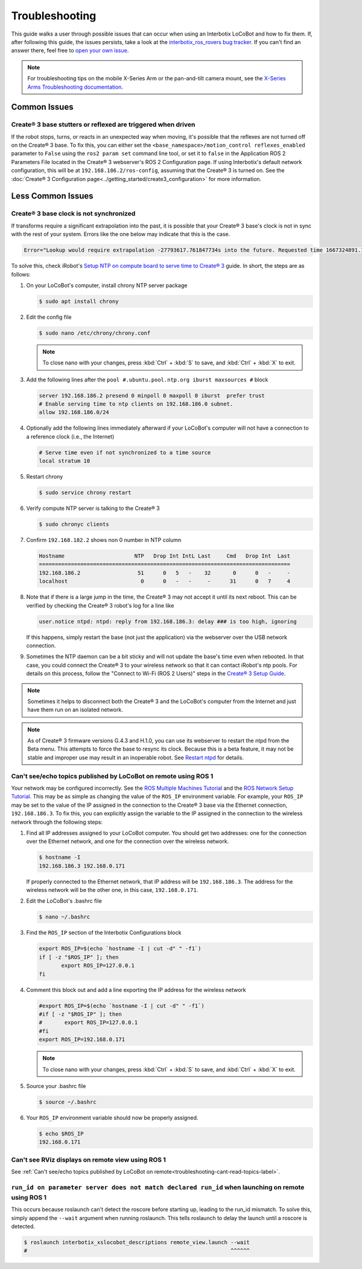 ===============
Troubleshooting
===============

This guide walks a user through possible issues that can occur when using an Interbotix LoCoBot and
how to fix them. If, after following this guide, the issues persists, take a look at the
`interbotix_ros_rovers bug tracker`_. If you can't find an answer there, feel free to `open your
own issue`_.

.. note::

    For troubleshooting tips on the mobile X-Series Arm or the pan-and-tilt camera mount, see the
    `X-Series Arms Troubleshooting documentation`_.


.. _`interbotix_ros_rovers bug tracker`: https://github.com/Interbotix/interbotix_ros_rovers/issues?q=is%3Aissue
.. _`open your own issue`: https://github.com/Interbotix/interbotix_ros_rovers/issues/new/choose
.. _`X-Series Arms Troubleshooting documentation`: https://www.trossenrobotics.com/docs/interbotix_xsarms/troubleshooting/index.html

Common Issues
=============

Create® 3 base stutters or reflexed are triggered when driven
-------------------------------------------------------------

If the robot stops, turns, or reacts in an unexpected way when moving, it's possible that the
reflexes are not turned off on the Create® 3 base. To fix this, you can either set the
``<base_namespace>/motion_control reflexes_enabled`` parameter to ``False`` using the ``ros2 param
set`` command line tool, or set it to ``false`` in the Application ROS 2 Parameters File located in
the Create® 3 webserver's ROS 2 Configuration page. If using Interbotix's default network
configuration, this will be at ``192.168.186.2/ros-config``, assuming that the Create® 3 is turned
on. See the :doc:`Create® 3 Configuration page<../getting_started/create3_configuration>` for more
information.

Less Common Issues
==================

Create® 3 base clock is not synchronized
----------------------------------------

If transforms require a significant extrapolation into the past, it is possible that your Create® 3
base's clock is not in sync with the rest of your system. Errors like the one below may indicate
that this is the case.

.. container:: code-wrap

    .. code-block::

        Error="Lookup would require extrapolation -27793617.761847734s into the future. Requested time 1667324891.111343861 but the latest data is at time 1639531273.349496126, when looking up transform from frame [locobot/base_footprint] to frame [locobot/odom]. canTransform returned after 0.200389 timeout was 0.2."

To solve this, check iRobot's `Setup NTP on compute board to serve time to Create® 3`_ guide. In
short, the steps are as follows:

1.  On your LoCoBot's computer, install chrony NTP server package

    .. code-block:: console

        $ sudo apt install chrony

2.  Edit the config file

    .. code-block:: console

        $ sudo nano /etc/chrony/chrony.conf

    .. note::

        To close nano with your changes, press :kbd:`Ctrl` + :kbd:`S` to save, and :kbd:`Ctrl` +
        :kbd:`X` to exit.

3.  Add the following lines after the ``pool #.ubuntu.pool.ntp.org iburst maxsources #`` block

    .. code-block::

        server 192.168.186.2 presend 0 minpoll 0 maxpoll 0 iburst  prefer trust
        # Enable serving time to ntp clients on 192.168.186.0 subnet.
        allow 192.168.186.0/24

4.  Optionally add the following lines immediately afterward if your LoCoBot's computer will not
    have a connection to a reference clock (i.e., the Internet)

    .. code-block::

        # Serve time even if not synchronized to a time source
        local stratum 10

5.  Restart chrony

    .. code-block:: console

        $ sudo service chrony restart

6.  Verify compute NTP server is talking to the Create® 3

    .. code-block:: console

        $ sudo chronyc clients

7.  Confirm ``192.168.182.2`` shows non 0 number in NTP column

    .. code-block::

        Hostname                      NTP   Drop Int IntL Last     Cmd   Drop Int  Last
        ===============================================================================
        192.168.186.2                  51      0   5   -    32       0      0   -     -
        localhost                       0      0   -   -     -      31      0   7     4

8.  Note that if there is a large jump in the time, the Create® 3 may not accept it until its next
    reboot. This can be verified by checking the Create® 3 robot's log for a line like

    .. code-block::

        user.notice ntpd: ntpd: reply from 192.168.186.3: delay ### is too high, ignoring

    If this happens, simply restart the base (not just the application) via the webserver over the
    USB network connection.

9.  Sometimes the NTP daemon can be a bit sticky and will not update the base's time even when
    rebooted. In that case, you could connect the Create® 3 to your wireless network so that it can
    contact iRobot's ntp pools. For details on this process, follow the "Connect to Wi-Fi (ROS 2
    Users)" steps in the `Create® 3 Setup Guide`_.

.. _`Setup NTP on compute board to serve time to Create® 3`: https://iroboteducation.github.io/create3_docs/setup/compute-ntp/
.. _`Create® 3 Setup Guide`: https://edu.irobot.com/create3-setup

.. note::

    Sometimes it helps to disconnect both the Create® 3 and the LoCoBot's computer from the
    Internet and just have them run on an isolated network.

.. note::

    As of Create® 3 firmware versions G.4.3 and H.1.0, you can use its webserver to restart the
    ntpd from the Beta menu. This attempts to force the base to resync its clock. Because this is a
    beta feature, it may not be stable and improper use may result in an inoperable robot. See
    `Restart ntpd`_ for details.

.. _`Restart ntpd`: https://iroboteducation.github.io/create3_docs/webserver/restart-ntpd/

.. _troubleshooting-cant-read-topics-label:

Can't see/echo topics published by LoCoBot on remote using ROS 1
----------------------------------------------------------------

Your network may be configured incorrectly. See the `ROS Multiple Machines Tutorial`_ and the `ROS
Network Setup Tutorial`_. This may be as simple as changing the value of the ``ROS_IP`` environment
variable. For example, your ``ROS_IP`` may be set to the value of the IP assigned in the connection
to the Create® 3 base via the Ethernet connection, ``192.168.186.3``. To fix this, you can
explicitly assign the variable to the IP assigned in the connection to the wireless network through
the following steps:

1.  Find all IP addresses assigned to your LoCoBot computer. You should get two addresses: one for
    the connection over the Ethernet network, and one for the connection over the wireless network.

    .. code-block:: console

        $ hostname -I
        192.168.186.3 192.168.0.171

    If properly connected to the Ethernet network, that IP address will be ``192.168.186.3``. The
    address for the wireless network will be the other one, in this case, ``192.168.0.171``.

2.  Edit the LoCoBot's .bashrc file

    .. code-block:: console

        $ nano ~/.bashrc

3.  Find the ``ROS_IP`` section of the Interbotix Configurations block

    .. code-block:: bash

        export ROS_IP=$(echo `hostname -I | cut -d" " -f1`)
        if [ -z "$ROS_IP" ]; then
               export ROS_IP=127.0.0.1
        fi

4.  Comment this block out and add a line exporting the IP address for the wireless network

    .. code-block:: bash

        #export ROS_IP=$(echo `hostname -I | cut -d" " -f1`)
        #if [ -z "$ROS_IP" ]; then
        #       export ROS_IP=127.0.0.1
        #fi
        export ROS_IP=192.168.0.171

    .. note::

        To close nano with your changes, press :kbd:`Ctrl` + :kbd:`S` to save, and :kbd:`Ctrl` +
        :kbd:`X` to exit.

5.  Source your .bashrc file

    .. code-block:: console

        $ source ~/.bashrc

6.  Your ``ROS_IP`` environment variable should now be properly assigned.

    .. code-block:: console

        $ echo $ROS_IP
        192.168.0.171

.. _`ROS Multiple Machines Tutorial`: http://wiki.ros.org/ROS/Tutorials/MultipleMachines
.. _`ROS Network Setup Tutorial`: http://wiki.ros.org/ROS/NetworkSetup

Can't see RViz displays on remote view using ROS 1
--------------------------------------------------

See :ref:`Can't see/echo topics published by LoCoBot on
remote<troubleshooting-cant-read-topics-label>`.

``run_id on parameter server does not match declared run_id`` when launching on remote using ROS 1
--------------------------------------------------------------------------------------------------

This occurs because roslaunch can't detect the roscore before starting up, leading to the run_id
mismatch. To solve this, simply append the ``--wait`` argument when running roslaunch. This tells
roslaunch to delay the launch until a roscore is detected.

.. code-block:: console

    $ roslaunch interbotix_xslocobot_descriptions remote_view.launch --wait
    #                                                                ^^^^^^
